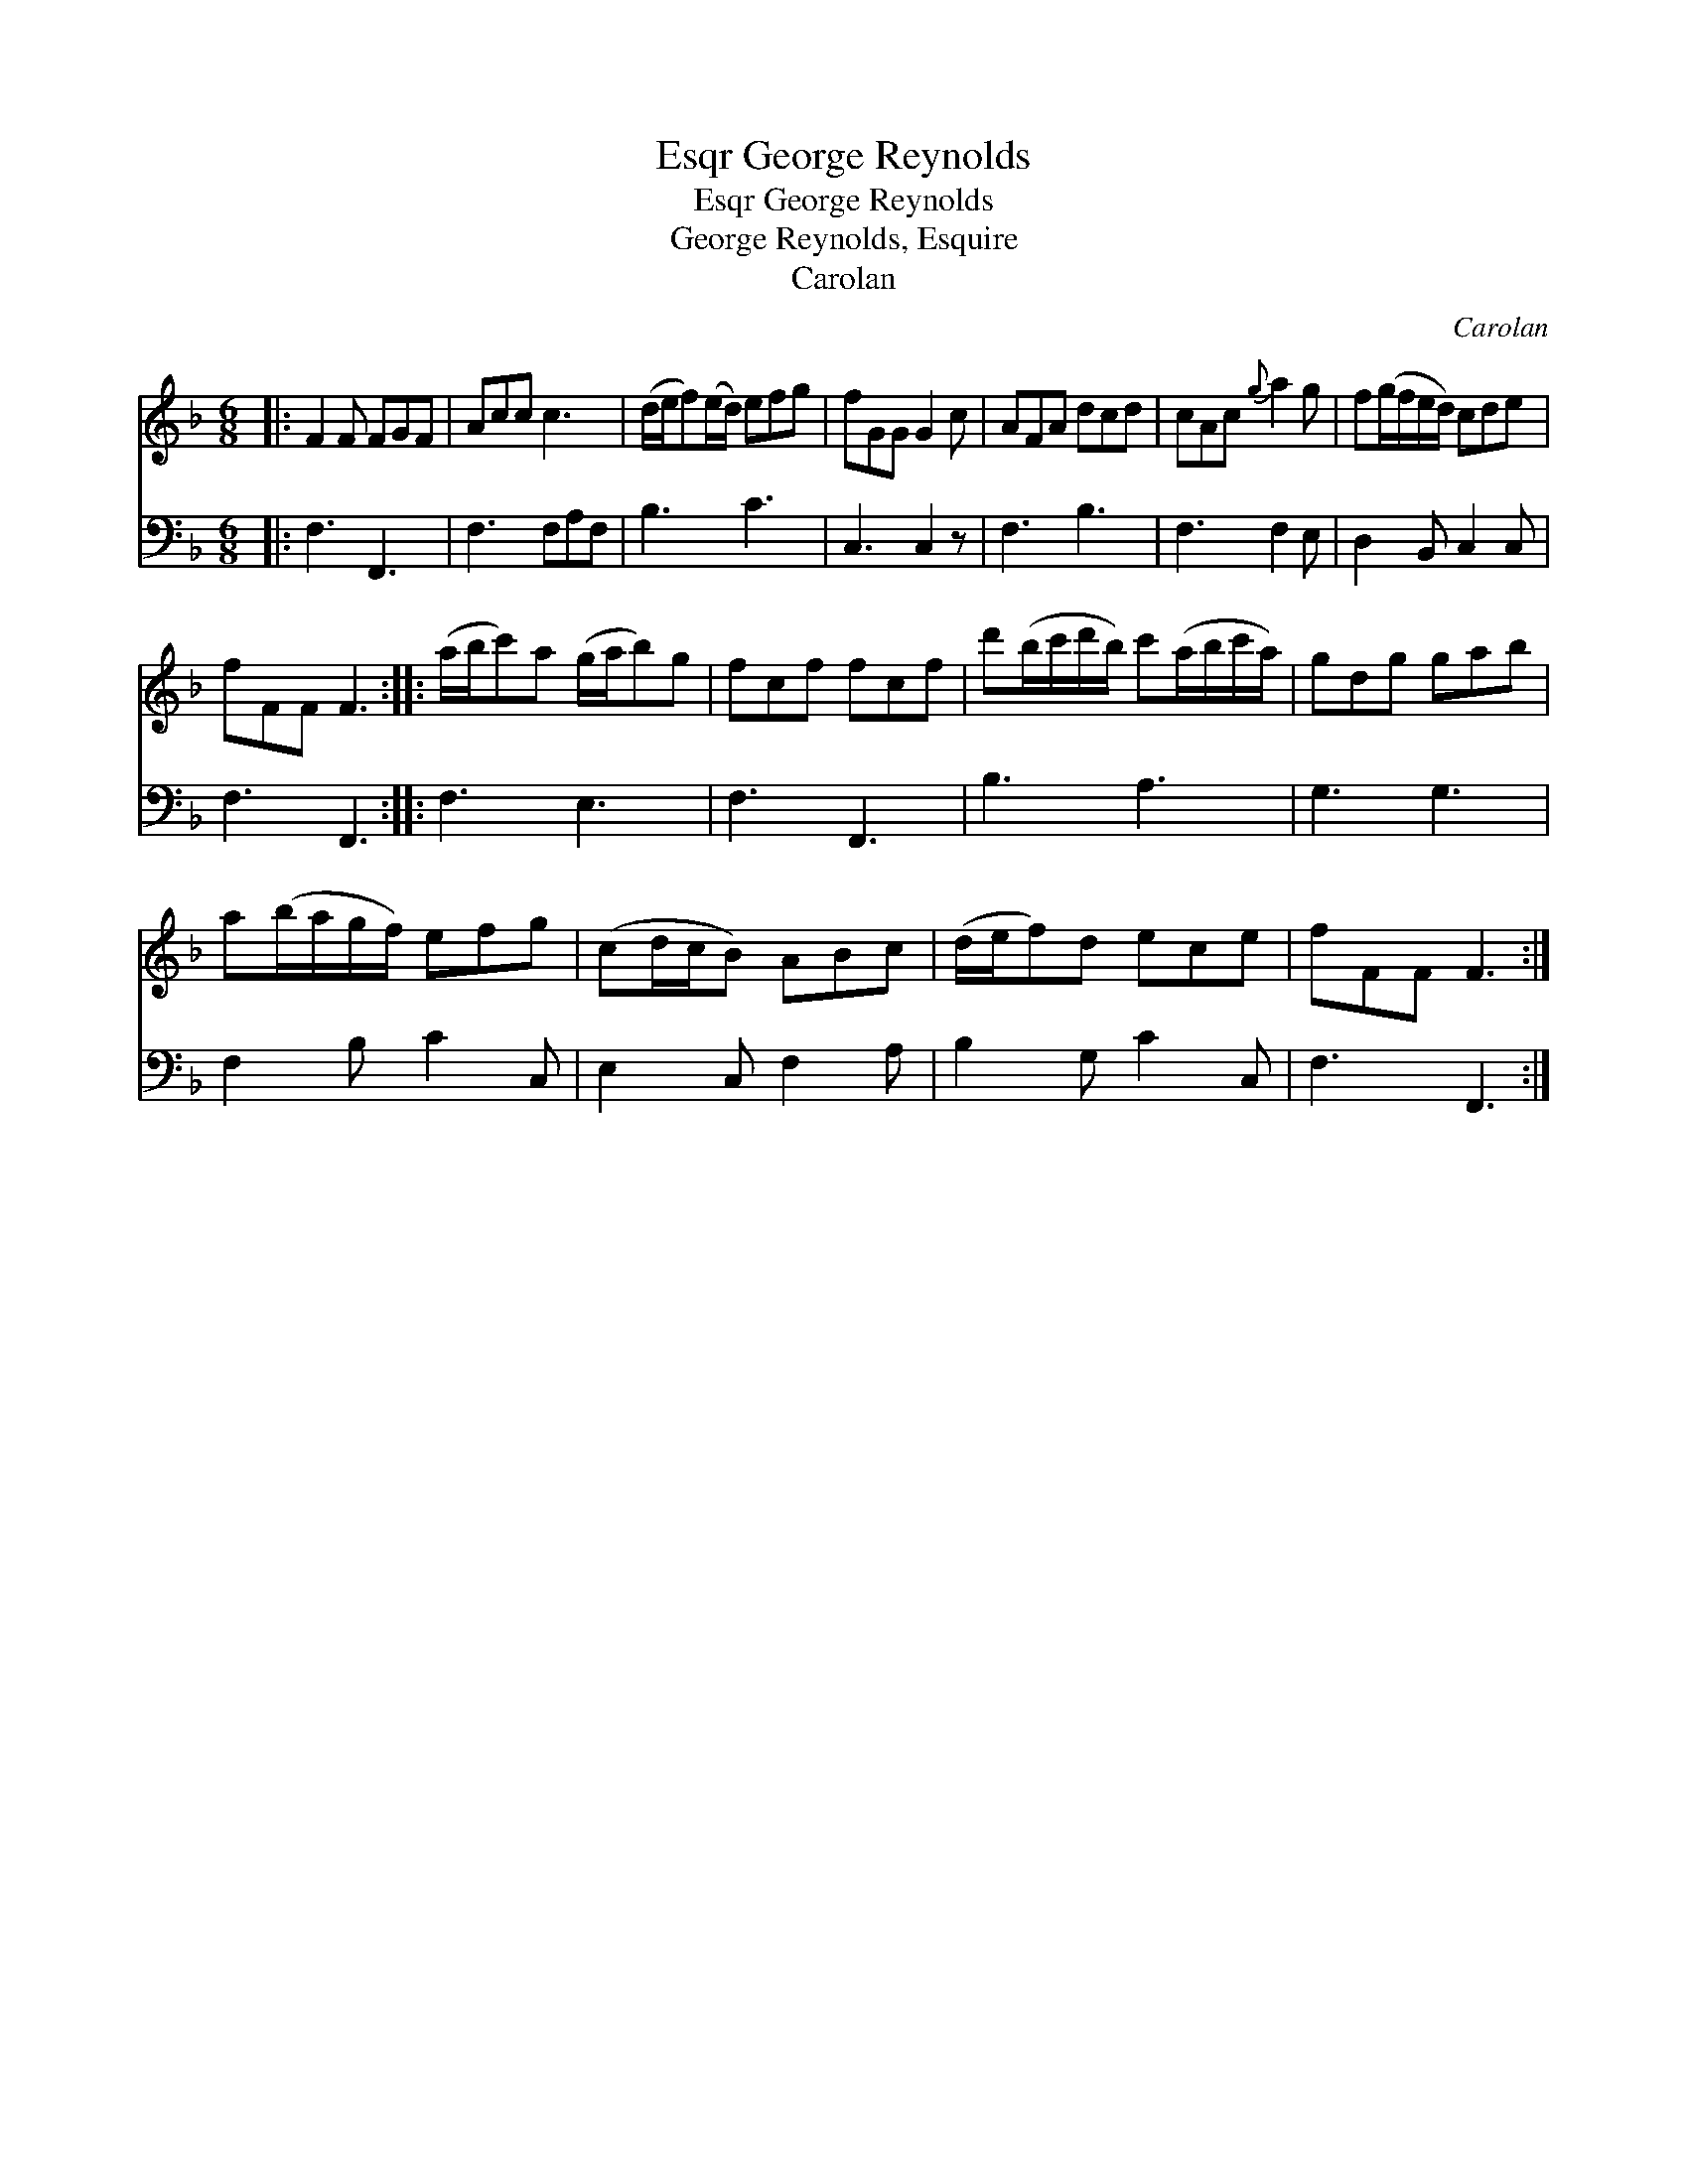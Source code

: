 X:1
T:George Reynolds, Esqr
T:George Reynolds, Esqr
T:George Reynolds, Esquire
T:Carolan
C:Carolan
%%score 1 2
L:1/8
M:6/8
K:F
V:1 treble 
V:2 bass 
V:1
|: F2 F FGF | Acc c3 | (d/e/f)(e/d/) efg | fGG G2 c | AFA dcd | cAc{g} a2 g | f(g/f/e/d/) cde | %7
 fFF F3 :: (a/b/c')a (g/a/b)g | fcf fcf | d'(b/c'/d'/b/) c'(a/b/c'/a/) | gdg gab | %12
 a(b/a/g/f/) efg | (cd/c/B) ABc | (d/e/f)d ece | fFF F3 :| %16
V:2
|: F,3 F,,3 | F,3 F,A,F, | B,3 C3 | C,3 C,2 z | F,3 B,3 | F,3 F,2 E, | D,2 B,, C,2 C, | F,3 F,,3 :: %8
 F,3 E,3 | F,3 F,,3 | B,3 A,3 | G,3 G,3 | F,2 B, C2 C, | E,2 C, F,2 A, | B,2 G, C2 C, | F,3 F,,3 :| %16

